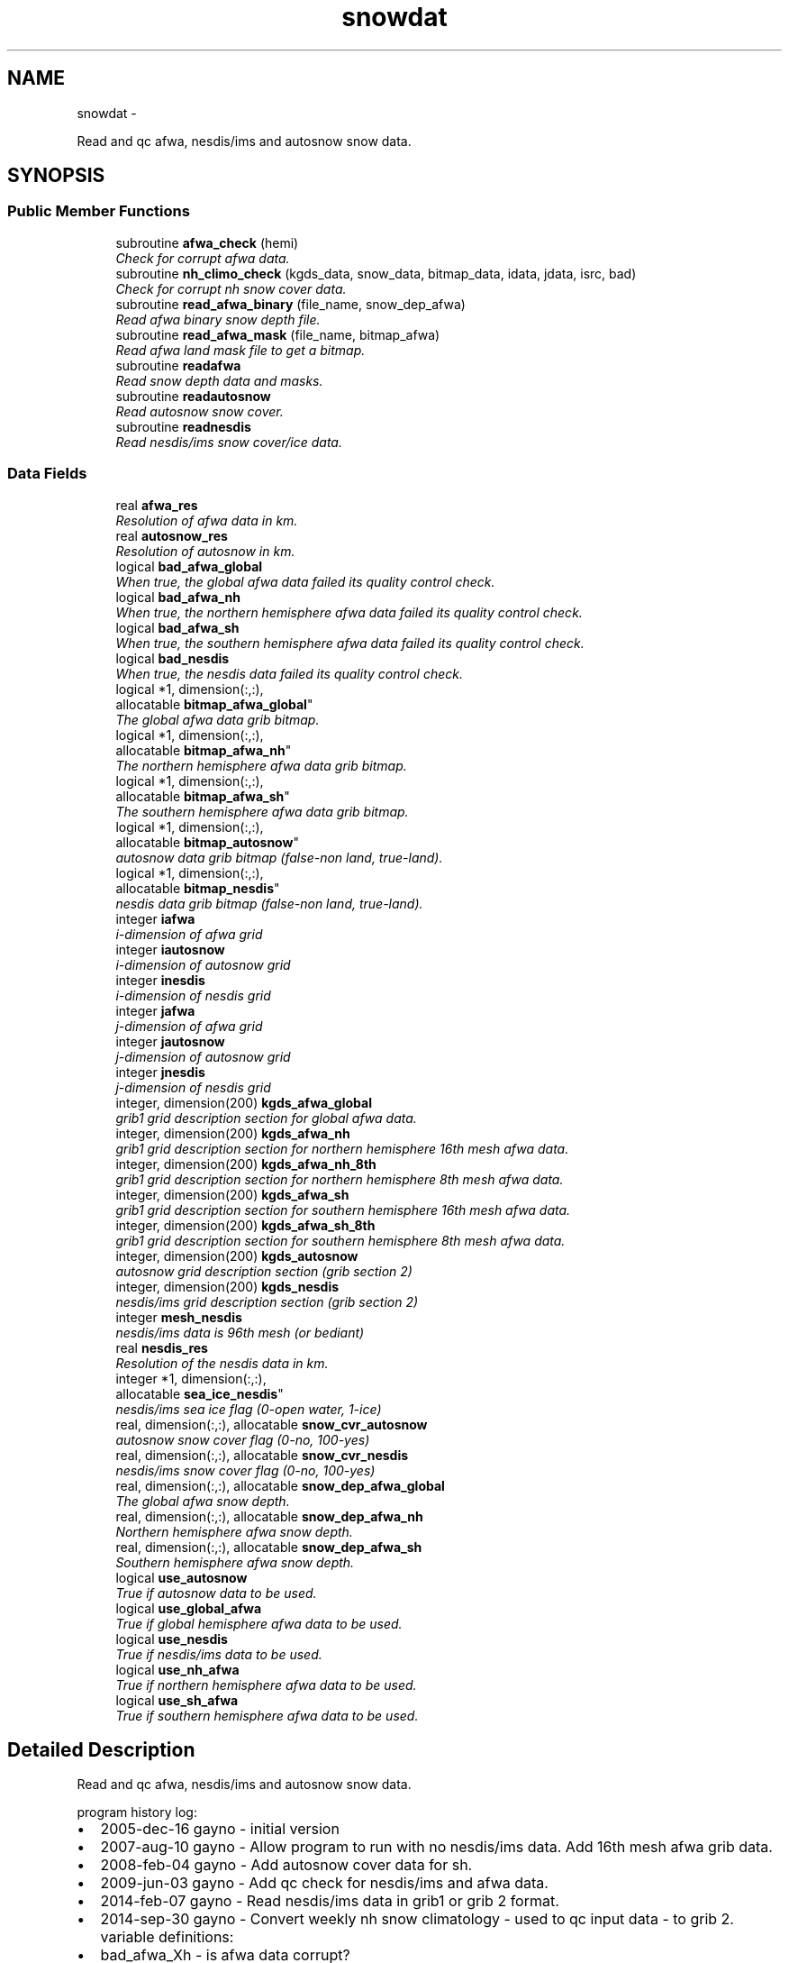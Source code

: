 .TH "snowdat" 3 "Wed Jun 1 2022" "Version 1.7.0" "emcsfc_snow2mdl" \" -*- nroff -*-
.ad l
.nh
.SH NAME
snowdat \- 
.PP
Read and qc afwa, nesdis/ims and autosnow snow data\&.  

.SH SYNOPSIS
.br
.PP
.SS "Public Member Functions"

.in +1c
.ti -1c
.RI "subroutine \fBafwa_check\fP (hemi)"
.br
.RI "\fICheck for corrupt afwa data\&. \fP"
.ti -1c
.RI "subroutine \fBnh_climo_check\fP (kgds_data, snow_data, bitmap_data, idata, jdata, isrc, bad)"
.br
.RI "\fICheck for corrupt nh snow cover data\&. \fP"
.ti -1c
.RI "subroutine \fBread_afwa_binary\fP (file_name, snow_dep_afwa)"
.br
.RI "\fIRead afwa binary snow depth file\&. \fP"
.ti -1c
.RI "subroutine \fBread_afwa_mask\fP (file_name, bitmap_afwa)"
.br
.RI "\fIRead afwa land mask file to get a bitmap\&. \fP"
.ti -1c
.RI "subroutine \fBreadafwa\fP"
.br
.RI "\fIRead snow depth data and masks\&. \fP"
.ti -1c
.RI "subroutine \fBreadautosnow\fP"
.br
.RI "\fIRead autosnow snow cover\&. \fP"
.ti -1c
.RI "subroutine \fBreadnesdis\fP"
.br
.RI "\fIRead nesdis/ims snow cover/ice data\&. \fP"
.in -1c
.SS "Data Fields"

.in +1c
.ti -1c
.RI "real \fBafwa_res\fP"
.br
.RI "\fIResolution of afwa data in km\&. \fP"
.ti -1c
.RI "real \fBautosnow_res\fP"
.br
.RI "\fIResolution of autosnow in km\&. \fP"
.ti -1c
.RI "logical \fBbad_afwa_global\fP"
.br
.RI "\fIWhen true, the global afwa data failed its quality control check\&. \fP"
.ti -1c
.RI "logical \fBbad_afwa_nh\fP"
.br
.RI "\fIWhen true, the northern hemisphere afwa data failed its quality control check\&. \fP"
.ti -1c
.RI "logical \fBbad_afwa_sh\fP"
.br
.RI "\fIWhen true, the southern hemisphere afwa data failed its quality control check\&. \fP"
.ti -1c
.RI "logical \fBbad_nesdis\fP"
.br
.RI "\fIWhen true, the nesdis data failed its quality control check\&. \fP"
.ti -1c
.RI "logical *1, dimension(:,:), 
.br
allocatable \fBbitmap_afwa_global\fP"
.br
.RI "\fIThe global afwa data grib bitmap\&. \fP"
.ti -1c
.RI "logical *1, dimension(:,:), 
.br
allocatable \fBbitmap_afwa_nh\fP"
.br
.RI "\fIThe northern hemisphere afwa data grib bitmap\&. \fP"
.ti -1c
.RI "logical *1, dimension(:,:), 
.br
allocatable \fBbitmap_afwa_sh\fP"
.br
.RI "\fIThe southern hemisphere afwa data grib bitmap\&. \fP"
.ti -1c
.RI "logical *1, dimension(:,:), 
.br
allocatable \fBbitmap_autosnow\fP"
.br
.RI "\fIautosnow data grib bitmap (false-non land, true-land)\&. \fP"
.ti -1c
.RI "logical *1, dimension(:,:), 
.br
allocatable \fBbitmap_nesdis\fP"
.br
.RI "\fInesdis data grib bitmap (false-non land, true-land)\&. \fP"
.ti -1c
.RI "integer \fBiafwa\fP"
.br
.RI "\fIi-dimension of afwa grid \fP"
.ti -1c
.RI "integer \fBiautosnow\fP"
.br
.RI "\fIi-dimension of autosnow grid \fP"
.ti -1c
.RI "integer \fBinesdis\fP"
.br
.RI "\fIi-dimension of nesdis grid \fP"
.ti -1c
.RI "integer \fBjafwa\fP"
.br
.RI "\fIj-dimension of afwa grid \fP"
.ti -1c
.RI "integer \fBjautosnow\fP"
.br
.RI "\fIj-dimension of autosnow grid \fP"
.ti -1c
.RI "integer \fBjnesdis\fP"
.br
.RI "\fIj-dimension of nesdis grid \fP"
.ti -1c
.RI "integer, dimension(200) \fBkgds_afwa_global\fP"
.br
.RI "\fIgrib1 grid description section for global afwa data\&. \fP"
.ti -1c
.RI "integer, dimension(200) \fBkgds_afwa_nh\fP"
.br
.RI "\fIgrib1 grid description section for northern hemisphere 16th mesh afwa data\&. \fP"
.ti -1c
.RI "integer, dimension(200) \fBkgds_afwa_nh_8th\fP"
.br
.RI "\fIgrib1 grid description section for northern hemisphere 8th mesh afwa data\&. \fP"
.ti -1c
.RI "integer, dimension(200) \fBkgds_afwa_sh\fP"
.br
.RI "\fIgrib1 grid description section for southern hemisphere 16th mesh afwa data\&. \fP"
.ti -1c
.RI "integer, dimension(200) \fBkgds_afwa_sh_8th\fP"
.br
.RI "\fIgrib1 grid description section for southern hemisphere 8th mesh afwa data\&. \fP"
.ti -1c
.RI "integer, dimension(200) \fBkgds_autosnow\fP"
.br
.RI "\fIautosnow grid description section (grib section 2) \fP"
.ti -1c
.RI "integer, dimension(200) \fBkgds_nesdis\fP"
.br
.RI "\fInesdis/ims grid description section (grib section 2) \fP"
.ti -1c
.RI "integer \fBmesh_nesdis\fP"
.br
.RI "\fInesdis/ims data is 96th mesh (or bediant) \fP"
.ti -1c
.RI "real \fBnesdis_res\fP"
.br
.RI "\fIResolution of the nesdis data in km\&. \fP"
.ti -1c
.RI "integer *1, dimension(:,:), 
.br
allocatable \fBsea_ice_nesdis\fP"
.br
.RI "\fInesdis/ims sea ice flag (0-open water, 1-ice) \fP"
.ti -1c
.RI "real, dimension(:,:), allocatable \fBsnow_cvr_autosnow\fP"
.br
.RI "\fIautosnow snow cover flag (0-no, 100-yes) \fP"
.ti -1c
.RI "real, dimension(:,:), allocatable \fBsnow_cvr_nesdis\fP"
.br
.RI "\fInesdis/ims snow cover flag (0-no, 100-yes) \fP"
.ti -1c
.RI "real, dimension(:,:), allocatable \fBsnow_dep_afwa_global\fP"
.br
.RI "\fIThe global afwa snow depth\&. \fP"
.ti -1c
.RI "real, dimension(:,:), allocatable \fBsnow_dep_afwa_nh\fP"
.br
.RI "\fINorthern hemisphere afwa snow depth\&. \fP"
.ti -1c
.RI "real, dimension(:,:), allocatable \fBsnow_dep_afwa_sh\fP"
.br
.RI "\fISouthern hemisphere afwa snow depth\&. \fP"
.ti -1c
.RI "logical \fBuse_autosnow\fP"
.br
.RI "\fITrue if autosnow data to be used\&. \fP"
.ti -1c
.RI "logical \fBuse_global_afwa\fP"
.br
.RI "\fITrue if global hemisphere afwa data to be used\&. \fP"
.ti -1c
.RI "logical \fBuse_nesdis\fP"
.br
.RI "\fITrue if nesdis/ims data to be used\&. \fP"
.ti -1c
.RI "logical \fBuse_nh_afwa\fP"
.br
.RI "\fITrue if northern hemisphere afwa data to be used\&. \fP"
.ti -1c
.RI "logical \fBuse_sh_afwa\fP"
.br
.RI "\fITrue if southern hemisphere afwa data to be used\&. \fP"
.in -1c
.SH "Detailed Description"
.PP 
Read and qc afwa, nesdis/ims and autosnow snow data\&. 

program history log:
.IP "\(bu" 2
2005-dec-16 gayno - initial version
.IP "\(bu" 2
2007-aug-10 gayno - Allow program to run with no nesdis/ims data\&. Add 16th mesh afwa grib data\&.
.IP "\(bu" 2
2008-feb-04 gayno - Add autosnow cover data for sh\&.
.IP "\(bu" 2
2009-jun-03 gayno - Add qc check for nesdis/ims and afwa data\&.
.IP "\(bu" 2
2014-feb-07 gayno - Read nesdis/ims data in grib1 or grib 2 format\&.
.IP "\(bu" 2
2014-sep-30 gayno - Convert weekly nh snow climatology - used to qc input data - to grib 2\&. variable definitions:
.IP "\(bu" 2
bad_afwa_Xh - is afwa data corrupt?
.IP "\(bu" 2
bitmap_afwa_Xh - bitmap of afwa grid (false-non land, true-land)
.IP "\(bu" 2
kgds_afwa_Xh - afwa grid description section (grib section 2)
.IP "\(bu" 2
nesdis_res - resolution of nesdis/ims data in km
.IP "\(bu" 2
snow_dep_afwa_Xh - afwa snow depth data (inches*10 on input, meters on output)
.IP "\(bu" 2
use_xh_afwa - true if afwa data to be used 
.PP

.PP
Definition at line 26 of file snowdat\&.F90\&.
.SH "Member Function/Subroutine Documentation"
.PP 
.SS "subroutine snowdat::afwa_check (integer, intent(in)hemi)"

.PP
Check for corrupt afwa data\&. 
.PP
\fBParameters:\fP
.RS 4
\fIhemi\fP (1-nh, 2-sh) 
.RE
.PP
\fBAuthor:\fP
.RS 4
George Gayno org: w/np2 
.RE
.PP
\fBDate:\fP
.RS 4
2009-Jun-3 
.RE
.PP

.PP
Definition at line 1125 of file snowdat\&.F90\&.
.PP
Referenced by readafwa()\&.
.SS "subroutine snowdat::nh_climo_check (integer, dimension(200), intent(in)kgds_data, real, dimension(idata,jdata), intent(in)snow_data, logical*1, dimension(idata,jdata), intent(in)bitmap_data, integer, intent(in)idata, integer, intent(in)jdata, integer, intent(in)isrc, logical, intent(out)bad)"

.PP
Check for corrupt nh snow cover data\&. 
.PP
\fBNote:\fP
.RS 4
Check for corrupt nh data by comparing it to climatology\&.
.RE
.PP
program history log: 2009-jun-3 gayno - initial version 2011-apr-26 gayno - Perform gross check first, then check against climo\&. 2014-sep-30 gayno - Weekly climo file converted to grib 2\&.
.PP
\fBParameters:\fP
.RS 4
\fIkgds_data\fP Grib 1 grid description sect of data to be qcd\&. 
.br
\fIsnow_data\fP Snow cover to be qcd\&. 
.br
\fIbitmap_data\fP bitmap of data to be qcd\&. 
.br
\fIidata\fP I dimension of data to be qcd\&. 
.br
\fIjdata\fP J dimension of data to be qcd\&. 
.br
\fIisrc\fP Flag indicating data source; 1- afwa depth, 2-ims cover\&. 
.br
\fIbad\fP When true, data failed check\&.
.RE
.PP
files: input:
.IP "\(bu" 2
NH weekly climatological snow cover file (grib 2)\&.
.PP
.PP
\fBAuthor:\fP
.RS 4
George Gayno org: w/np2 
.RE
.PP
\fBDate:\fP
.RS 4
2009-Jun-3 
.RE
.PP

.PP
Definition at line 854 of file snowdat\&.F90\&.
.PP
References grib2_free(), and grib2_null()\&.
.PP
Referenced by readafwa(), and readnesdis()\&.
.SS "subroutine snowdat::read_afwa_binary (character*(*), intent(in)file_name, real, dimension(\fBiafwa\fP,\fBjafwa\fP), intent(out)snow_dep_afwa)"

.PP
Read afwa binary snow depth file\&. 
.PP
\fBParameters:\fP
.RS 4
\fIfile_name\fP file name 
.br
\fIsnow_dep_afwa\fP snow depth in meters
.RE
.PP
files: input:
.IP "\(bu" 2
nh/sh afwa data in simple binary format
.PP
.PP
condition codes: all fatal 60 - bad open of afwa file 61 - bad read of afwa file
.PP
\fBNote:\fP
.RS 4
Read logic for binary data is taken from hua-lu's code, /nwprod/sorc/grib_snowgrib\&.fd\&.
.RE
.PP
\fBAuthor:\fP
.RS 4
George Gayno org: w/np2 
.RE
.PP
\fBDate:\fP
.RS 4
2007-Nov-28 
.RE
.PP

.PP
Definition at line 1233 of file snowdat\&.F90\&.
.PP
Referenced by readafwa()\&.
.SS "subroutine snowdat::read_afwa_mask (character*(*), intent(in)file_name, logical*1, dimension(\fBiafwa\fP,\fBjafwa\fP), intent(out)bitmap_afwa)"

.PP
Read afwa land mask file to get a bitmap\&. 
.PP
\fBParameters:\fP
.RS 4
\fIfile_name\fP land mask file name 
.br
\fIbitmap_afwa\fP \&.true\&. if land
.RE
.PP
files: input:
.IP "\(bu" 2
afwa landmask in simple binary format
.PP
.PP
condition codes: all fatal 62 - bad open of afwa landmask file 63 - bad read of afwa landmask file
.PP
\fBAuthor:\fP
.RS 4
George Gayno org: w/np2 
.RE
.PP
\fBDate:\fP
.RS 4
2007-Nov-28 
.RE
.PP

.PP
Definition at line 1316 of file snowdat\&.F90\&.
.PP
Referenced by readafwa()\&.
.SS "subroutine snowdat::readafwa ()"

.PP
Read snow depth data and masks\&. 
.PP
\fBNote:\fP
.RS 4
Read afwa snow depth data and land sea mask\&.
.RE
.PP
program history log:
.PP
2005-dec-16 gayno - initial version 2007-nov-28 gayno - read 16th mesh afwa data in grib format
.PP
files: input:
.IP "\(bu" 2
global afwa data in grib 2 (if selected)
.IP "\(bu" 2
nh afwa data in grib 1 (if selected)
.IP "\(bu" 2
sh afwa data in grib 1 (if selected)
.PP
.PP
condition codes: 60 - bad open afwa file 61 - bad degrib of afwa file
.PP
\fBAuthor:\fP
.RS 4
George Gayno org: w/np2 
.RE
.PP
\fBDate:\fP
.RS 4
2005-Dec-16 
.RE
.PP

.PP
Definition at line 531 of file snowdat\&.F90\&.
.PP
References afwa_check(), gdt_to_gds(), grib2_null(), grib_check(), nh_climo_check(), read_afwa_binary(), and read_afwa_mask()\&.
.PP
Referenced by driver()\&.
.SS "subroutine snowdat::readautosnow ()"

.PP
Read autosnow snow cover\&. program history log: 2008-feb-04 gayno - initial version
.PP
files: input:
.IP "\(bu" 2
autosnow data, grib 2, unit=lugb
.PP
.PP
condition codes: all fatal 74 - bad open of autosnow file 75 - bad read of autosnow file
.PP
\fBNote:\fP
.RS 4
Autosnow data is available only for southern hemis\&. Autosnow data is in grib 2\&.
.RE
.PP
\fBAuthor:\fP
.RS 4
George Gayno org: w/np2 
.RE
.PP
\fBDate:\fP
.RS 4
2008-Feb-04 
.RE
.PP

.PP
Definition at line 117 of file snowdat\&.F90\&.
.PP
References gdt_to_gds(), grib2_free(), and grib2_null()\&.
.PP
Referenced by driver()\&.
.SS "subroutine snowdat::readnesdis ()"

.PP
Read nesdis/ims snow cover/ice data\&. program history log: 2005-dec-16 gayno - initial version 2014-feb-07 gayno - Read 4km ims data in either grib1 or grib 2 format\&. files: input:
.IP "\(bu" 2
ims snow cover and ice file, grib 1 or grib 2
.IP "\(bu" 2
16th-mesh ims land mask, binary
.PP
.PP
condition codes: all fatal 41 - ims file not grib 1 or grib 2 53 - ims data failed quality check 70 - bad read of ims snow cover data 71 - bad read of ims ice data 72 - bad read of ims grib 1 header 73 - bad open of ims file 87 - bad open ims land mask file 88 - bad read ims land mask file
.PP
\fBNote:\fP
.RS 4
Nesdis/ims data available only for n hemis\&. Ims data used to be created by nesdis, hence the references to 'nesdis' in this routine\&. Ims data is now created by the national ice center\&.
.RE
.PP
\fBAuthor:\fP
.RS 4
George Gayno org: w/np2 
.RE
.PP
\fBDate:\fP
.RS 4
2005-Dec-16 
.RE
.PP

.PP
Definition at line 222 of file snowdat\&.F90\&.
.PP
References gdt_to_gds(), grib2_free(), grib2_null(), grib_check(), and nh_climo_check()\&.
.PP
Referenced by driver()\&.
.SH "Field Documentation"
.PP 
.SS "real snowdat::afwa_res"

.PP
Resolution of afwa data in km\&. 
.PP
Definition at line 84 of file snowdat\&.F90\&.
.SS "real snowdat::autosnow_res"

.PP
Resolution of autosnow in km\&. 
.PP
Definition at line 83 of file snowdat\&.F90\&.
.SS "logical snowdat::bad_afwa_global"

.PP
When true, the global afwa data failed its quality control check\&. 
.PP
Definition at line 66 of file snowdat\&.F90\&.
.SS "logical snowdat::bad_afwa_nh"

.PP
When true, the northern hemisphere afwa data failed its quality control check\&. 
.PP
Definition at line 60 of file snowdat\&.F90\&.
.SS "logical snowdat::bad_afwa_sh"

.PP
When true, the southern hemisphere afwa data failed its quality control check\&. 
.PP
Definition at line 62 of file snowdat\&.F90\&.
.SS "logical snowdat::bad_nesdis"

.PP
When true, the nesdis data failed its quality control check\&. 
.PP
Definition at line 64 of file snowdat\&.F90\&.
.SS "logical*1, dimension(:,:), allocatable snowdat::bitmap_afwa_global"

.PP
The global afwa data grib bitmap\&. (false-non land, true-land)\&. 
.PP
Definition at line 68 of file snowdat\&.F90\&.
.SS "logical*1, dimension(:,:), allocatable snowdat::bitmap_afwa_nh"

.PP
The northern hemisphere afwa data grib bitmap\&. (false-non land, true-land)\&. 
.PP
Definition at line 70 of file snowdat\&.F90\&.
.SS "logical*1, dimension(:,:), allocatable snowdat::bitmap_afwa_sh"

.PP
The southern hemisphere afwa data grib bitmap\&. (false-non land, true-land)\&. 
.PP
Definition at line 72 of file snowdat\&.F90\&.
.SS "logical*1, dimension(:,:), allocatable snowdat::bitmap_autosnow"

.PP
autosnow data grib bitmap (false-non land, true-land)\&. 
.PP
Definition at line 75 of file snowdat\&.F90\&.
.SS "logical*1, dimension(:,:), allocatable snowdat::bitmap_nesdis"

.PP
nesdis data grib bitmap (false-non land, true-land)\&. 
.PP
Definition at line 74 of file snowdat\&.F90\&.
.SS "integer snowdat::iafwa"

.PP
i-dimension of afwa grid 
.PP
Definition at line 40 of file snowdat\&.F90\&.
.SS "integer snowdat::iautosnow"

.PP
i-dimension of autosnow grid 
.PP
Definition at line 41 of file snowdat\&.F90\&.
.SS "integer snowdat::inesdis"

.PP
i-dimension of nesdis grid 
.PP
Definition at line 42 of file snowdat\&.F90\&.
.SS "integer snowdat::jafwa"

.PP
j-dimension of afwa grid 
.PP
Definition at line 43 of file snowdat\&.F90\&.
.SS "integer snowdat::jautosnow"

.PP
j-dimension of autosnow grid 
.PP
Definition at line 44 of file snowdat\&.F90\&.
.SS "integer snowdat::jnesdis"

.PP
j-dimension of nesdis grid 
.PP
Definition at line 45 of file snowdat\&.F90\&.
.SS "integer, dimension(200) snowdat::kgds_afwa_global"

.PP
grib1 grid description section for global afwa data\&. 
.PP
Definition at line 46 of file snowdat\&.F90\&.
.SS "integer, dimension(200) snowdat::kgds_afwa_nh"

.PP
grib1 grid description section for northern hemisphere 16th mesh afwa data\&. 
.PP
Definition at line 48 of file snowdat\&.F90\&.
.SS "integer, dimension(200) snowdat::kgds_afwa_nh_8th"

.PP
grib1 grid description section for northern hemisphere 8th mesh afwa data\&. 
.PP
Definition at line 50 of file snowdat\&.F90\&.
.SS "integer, dimension(200) snowdat::kgds_afwa_sh"

.PP
grib1 grid description section for southern hemisphere 16th mesh afwa data\&. 
.PP
Definition at line 52 of file snowdat\&.F90\&.
.SS "integer, dimension(200) snowdat::kgds_afwa_sh_8th"

.PP
grib1 grid description section for southern hemisphere 8th mesh afwa data\&. 
.PP
Definition at line 54 of file snowdat\&.F90\&.
.SS "integer, dimension(200) snowdat::kgds_autosnow"

.PP
autosnow grid description section (grib section 2) 
.PP
Definition at line 56 of file snowdat\&.F90\&.
.SS "integer, dimension(200) snowdat::kgds_nesdis"

.PP
nesdis/ims grid description section (grib section 2) 
.PP
Definition at line 57 of file snowdat\&.F90\&.
.SS "integer snowdat::mesh_nesdis"

.PP
nesdis/ims data is 96th mesh (or bediant) 
.PP
Definition at line 58 of file snowdat\&.F90\&.
.SS "real snowdat::nesdis_res"

.PP
Resolution of the nesdis data in km\&. 
.PP
Definition at line 85 of file snowdat\&.F90\&.
.SS "integer*1, dimension(:,:), allocatable snowdat::sea_ice_nesdis"

.PP
nesdis/ims sea ice flag (0-open water, 1-ice) 
.PP
Definition at line 59 of file snowdat\&.F90\&.
.SS "real, dimension(:,:), allocatable snowdat::snow_cvr_autosnow"

.PP
autosnow snow cover flag (0-no, 100-yes) 
.PP
Definition at line 87 of file snowdat\&.F90\&.
.SS "real, dimension(:,:), allocatable snowdat::snow_cvr_nesdis"

.PP
nesdis/ims snow cover flag (0-no, 100-yes) 
.PP
Definition at line 86 of file snowdat\&.F90\&.
.SS "real, dimension(:,:), allocatable snowdat::snow_dep_afwa_global"

.PP
The global afwa snow depth\&. 
.PP
Definition at line 88 of file snowdat\&.F90\&.
.SS "real, dimension(:,:), allocatable snowdat::snow_dep_afwa_nh"

.PP
Northern hemisphere afwa snow depth\&. 
.PP
Definition at line 89 of file snowdat\&.F90\&.
.SS "real, dimension(:,:), allocatable snowdat::snow_dep_afwa_sh"

.PP
Southern hemisphere afwa snow depth\&. 
.PP
Definition at line 90 of file snowdat\&.F90\&.
.SS "logical snowdat::use_autosnow"

.PP
True if autosnow data to be used\&. 
.PP
Definition at line 80 of file snowdat\&.F90\&.
.SS "logical snowdat::use_global_afwa"

.PP
True if global hemisphere afwa data to be used\&. 
.PP
Definition at line 79 of file snowdat\&.F90\&.
.SS "logical snowdat::use_nesdis"

.PP
True if nesdis/ims data to be used\&. 
.PP
Definition at line 81 of file snowdat\&.F90\&.
.SS "logical snowdat::use_nh_afwa"

.PP
True if northern hemisphere afwa data to be used\&. 
.PP
Definition at line 77 of file snowdat\&.F90\&.
.SS "logical snowdat::use_sh_afwa"

.PP
True if southern hemisphere afwa data to be used\&. 
.PP
Definition at line 78 of file snowdat\&.F90\&.

.SH "Author"
.PP 
Generated automatically by Doxygen for emcsfc_snow2mdl from the source code\&.
